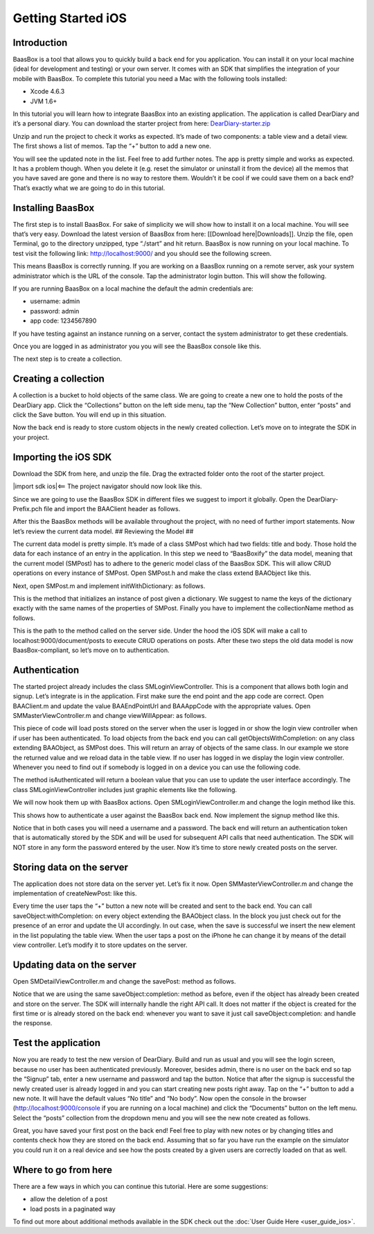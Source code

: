 Getting Started iOS
===================

Introduction
------------

BaasBox is a tool that allows you to quickly build a back end for you
application. You can install it on your local machine (ideal for
development and testing) or your own server. It comes with an SDK that
simplifies the integration of your mobile with BaasBox. To complete this
tutorial you need a Mac with the following tools installed:

-  Xcode 4.6.3
-  JVM 1.6+

In this tutorial you will learn how to integrate BaasBox into an
existing application. The application is called DearDiary and it’s a
personal diary. You can download the starter project from here:
`DearDiary-starter.zip <http://www.baasbox.com/doc/tutorial/DearDiary-starter.zip/>`_

Unzip and run the project to check it works as expected. It’s made of
two components: a table view and a detail view. The first shows a list
of memos. Tap the “+” button to add a new one.

|add new memo| |edit title body|

You will see the updated note in the list. Feel free to add further
notes. The app is pretty simple and works as expected. It has a problem
though. When you delete it (e.g. reset the simulator or uninstall it
from the device) all the memos that you have saved are gone and there is
no way to restore them. Wouldn’t it be cool if we could save them on a
back end? That’s exactly what we are going to do in this tutorial.

.. raw:: html

   </p>
   </html>

Installing BaasBox
------------------

The first step is to install BaasBox. For sake of simplicity we will
show how to install it on a local machine. You will see that’s very
easy. Download the latest version of BaasBox from here: [[Download
here\|Downloads]]. Unzip the file, open Terminal, go to the directory
unzipped, type “./start” and hit return. BaasBox is now running on your
local machine. To test visit the following link:
`http://localhost:9000/ <http://localhost:9000//>`_ and you should see
the following screen.

|launch baasbox|

This means BaasBox is correctly running. If you are working on a BaasBox
running on a remote server, ask your system administrator which is the
URL of the console. Tap the administrator login button. This will show
the following.

|login baasbox|

If you are running BaasBox on a local machine the default the admin
credentials are:

-  username: admin
-  password: admin
-  app code: 1234567890

If you have testing against an instance running on a server, contact the
system administrator to get these credentials. 

Once you are logged in as
administrator you you will see the BaasBox console like this.

|dashboard baasbox|

The next step is to create a collection. 

Creating a collection
---------------------

A collection is a bucket to hold objects of the same class. We are going
to create a new one to hold the posts of the DearDiary app. Click the
“Collections” button on the left side menu, tap the “New Collection”
button, enter “posts” and click the Save button. You will end up in this
situation.

|new collection baasbox|

Now the back end is ready to store custom objects in the newly created
collection. Let’s move on to integrate the SDK in your project. 

Importing the iOS SDK
---------------------

Download the SDK from here, and unzip the file. Drag the extracted
folder onto the root of the starter project.


|import sdk ios|<== The project navigator should now look like this.


Since we are going to use the BaasBox SDK in different files we suggest
to import it globally. Open the DearDiary-Prefix.pch file and import the
BAAClient header as follows.

.. raw:: html

   <pre>
   <!-- BAAClient header-->
           <div class="codecolorer-container text geshi" style="overflow:auto;white-space:nowrap;width:700px;height:237px;">
               <table cellpadding="0" cellspacing="0">
                   <tbody>
                       <tr>
                           <td class="line-numbers">
                           <div>
                               1
                               <br>
                               2
                               <br>
                               3
                               <br>
                               4
                               <br>
                               5
                               <br>
                               6
                               <br>
                               7
                               <br>
                               8
                               <br>
                               9
                               <br>
                               10
                               <br>
                               11
                               <br>
                               12
                           </div></td>
                           <td>
                           <div class="text codecolorer" style="white-space:nowrap;border-width:0px;">
                               <span class="import">#import &ltAvailability.h></span><br/>
                                   <span class="tab1"></span><span class="import">#ifndef __IPHONE_4_0</span><br/>
                                   <span class="tab1"></span><span class="import">#warning "This project uses features only available in iOS SDK<br/>
                                   <span class="tab1"></span>4.0 and later."</span><br/>
                                   <span class="tab1"></span><span class="import">#endif</span><br/>
                                   <span class="tab1"></span><span class="import">#ifdef __OBJC__</span><br/>
                                   <span class="tab1"></span><span class="import">#import <UIKit/UIKit.h></span><br/>
                                   <span class="tab1"></span><span class="import">#import <Foundation/Foundation.h></span><br/>
                                   <span class="tab1"></span><span class="import">#import <SystemConfiguration/SystemConfiguration.h></span><br/>
                                   <span class="tab1"></span><span class="import">#import <MobileCoreServices/MobileCoreServices.h></span><br/>
                                   <span class="tab1"></span><span class="import">#import "BAAClient.h"</span> // <added<br/>
                                   <span class="comment">import statement</span><br/>
                                   <span class="import">#endif</span>
                           </div></td>
                       </tr>
                   </tbody>
               </table>
           </div>
   </html>
   </pre>

After this the BaasBox methods will be available throughout the project,
with no need of further import statements. Now let’s review the current
data model. ## Reviewing the Model ##

.. raw:: html

   <html>

The current data model is pretty simple. It’s made of a class SMPost
which had two fields: title and body. Those hold the data for each
instance of an entry in the application. In this step we need to
“BaasBoxify” the data model, meaning that the current model (SMPost) has
to adhere to the generic model class of the BaasBox SDK. This will allow
CRUD operations on every instance of SMPost. Open SMPost.h and make the
class extend BAAObject like this.

.. raw:: html

   <pre>
   <!-- extend BAAObject-->
           <div class="codecolorer-container text geshi" style="overflow:auto;white-space:nowrap;width:700px;height:64px;">
               <table cellpadding="0" cellspacing="0">
                   <tbody>
                       <tr>
                           <td class="line-numbers">
                           <div>
                               1
                               <br>
                               2
                               <br>
                               3
                           </div></td>
                           <td>
                           <div class="text codecolorer" style="white-space:nowrap;border-width:0px;">
                               <span class="annotation">@interface</span> SMPost : BAAObject<br/>
                               ...;<br/>
                               <span class="annotation">@end</span>
                           </div></td>
                       </tr>
                   </tbody>
               </table>
           </div>
   <br/>
   </pre>

Next, open SMPost.m and implement initWithDictionary: as follows.

.. raw:: html

   <pre>
   <!-- BAAClient header-->
           <div class="codecolorer-container text geshi" style="overflow:auto;white-space:nowrap;width:700px;height:173px;">
               <table cellpadding="0" cellspacing="0">
                   <tbody>
                       <tr>
                           <td class="line-numbers">
                           <div>
                               1
                               <br>
                               2
                               <br>
                               3
                               <br>
                               4
                               <br>
                               5
                               <br>
                               6
                               <br>
                               7
                               <br>
                               8
                               <br>
                               9
                           </div></td>
                           <td>
                           <div class="text codecolorer" style="white-space:nowrap;border-width:0px;">
                                   - (<span class="specialoperator">instancetype</span>) initWithDictionary:(<span class="class">NSDictionary</span> *)dictionary<br/>
                                   {<br/>
                                   <span class="tab1"></span>self = [super initWithDictionary:dictionary];<br/>
                                   <span class="tab1"></span><span class="specialoperator">if</span> (self) {<br/>
                                   <span class="tab2"></span>_postTitle = dictionary[<span class="string">@"postTitle"</span>];<br/>
                                   <span class="tab2"></span>_postBody = dictionary[<span class="string">@"postBody"</span>];<br/>
                                   <span class="tab1"></span>}<br/>
                                   <span class="tab1"></span><span class="specialoperator">return</span> self;<br/>
                                   }
                           </div></td>
                       </tr>
                   </tbody>
               </table>
           </div>
   <br/>
   <p>
   </pre>

This is the method that initializes an instance of post given a
dictionary. We suggest to name the keys of the dictionary exactly with
the same names of the properties of SMPost. Finally you have to
implement the collectionName method as follows.

.. raw:: html

   </p>
   <pre>
   <!-- implement the collectionName-->
           <div class="codecolorer-container text geshi" style="overflow:auto;white-space:nowrap;width:700px;height:64px;">
               <table cellpadding="0" cellspacing="0">
                   <tbody>
                       <tr>
                           <td class="line-numbers">
                           <div>
                               1
                               <br>
                               2
                               <br>
                               3
                           </div></td>
                           <td>
                           <div class="text codecolorer" style="white-space:nowrap;border-width:0px;">
                               - (<span class="specialoperator">NSString</span> *)collectionName {<br/>
                                   <span class="specialoperator">return</span> <span class="string">@"document/posts"</span>;</br>
                                   }
                           </div></td>
                       </tr>
                   </tbody>
               </table>
           </div>
   <br/>
   </pre>

This is the path to the method called on the server side. Under the hood
the iOS SDK will make a call to localhost:9000/document/posts to execute
CRUD operations on posts. After these two steps the old data model is
now BaasBox-compliant, so let’s move on to authentication.

.. raw:: html

   </html>

Authentication
--------------

.. raw:: html

   <html>

The started project already includes the class SMLoginViewController.
This is a component that allows both login and signup. Let’s integrate
is in the application. First make sure the end point and the app code
are correct. Open BAAClient.m and update the value BAAEndPointUrl and
BAAAppCode with the appropriate values. Open SMMasterViewController.m
and change viewWillAppear: as follows.

.. raw:: html

   <pre>
   <!-- change viewWillAppear-->
           <div class="codecolorer-container text geshi" style="overflow:auto;white-space:nowrap;width:700px;height:287px;">
               <table cellpadding="0" cellspacing="0">
                   <tbody>
                       <tr>
                           <td class="line-numbers">
                           <div>
                               1
                               <br>
                               2
                               <br>
                               3
                               <br>
                               4
                               <br>
                               5
                               <br>
                               6
                               <br>
                               7
                               <br>
                               8
                               <br>
                               9
                               <br>
                               10
                               <br>
                               11
                               <br>
                               12
                               <br>
                               13
                               <br>
                               14
                               <br>
                               15
                               <br>
                               16
                               <br>
                               17
                               <br>
                               18
                               <br>
                               19
                               <br>
                               20
                               <br>
                               21
                               <br>
                               22
                           </div></td>
                           <td>
                           <div class="text codecolorer" style="white-space:nowrap;border-width:0px;">
                                   - (<span class="specialoperator">void</span>)viewWillAppear:(<span class="specialcharacter">BOOL</span>)animated {<br/>
                                   <span class="tab1"></span>[super <span class="field">viewWillAppear</span>:animated];<br/>
                                   <span class="tab1"></span><span class="class">BAAClient</span> *client = [BAAClient sharedClient];<br/>
                                   <span class="tab1"></span><span class="specialoperator">if</span> (client.isAuthenticated) {<br/>
                                   <span class="tab2"></span>NSLog(<span class="string">@"Logged in"</span>);<br/>
                                   <span class="tab2"></span>[SMPost <span class="field">getObjectsWithCompletion:<br/>
                                   <span class="tab3"></span>&nbsp;&nbsp;&nbsp;&nbsp;^</span>(NSArray *objects, NSError *error) {<br/>
                                   <span class="tab2"></span>&nbsp;&nbsp;&nbsp;&nbsp;_posts = [objects mutableCopy];<br/>
                                   <span class="tab2"></span>&nbsp;&nbsp;&nbsp;&nbsp;[self.tableView reloadData];<br/>
                                   <span class="tab2"></span>}];<br/>
                                   <span class="tab1"></span>} <span class="specialoperator">else</span> {<br/>
                                   <span class="tab2"></span>NSLog(<span class="string">@"need to login"</span>);<br/>
                                   <span class="tab2"></span><span class="class">SMLoginViewController</span> *loginViewController =<br/>
                                   <span class="tab3"></span>[[SMLoginViewController alloc]<br/>
                                   <span class="tab3"></span>&nbsp;initWithNibName:<span class="string">@"SMLoginViewController"</span><br/>
                                   <span class="tab3"></span>&nbsp;&nbsp;&nbsp;&nbsp;&nbsp;&nbsp;&nbsp;&nbsp;&nbsp;&nbsp;bundle:<span class="specialoperator">nil</span>];<br/>
                                   <span class="tab2"></span>[self.navigationController<br/>
                                   <span class="tab3"></span>presentViewController:loginViewController<br/>
                                   <span class="tab3"></span>&nbsp;&nbsp;&nbsp;&nbsp;&nbsp;&nbsp;&nbsp;&nbsp;&nbsp;&nbsp;&nbsp;&nbsp;&nbsp;animated:YES<br/>
                                   <span class="tab3"></span>&nbsp;&nbsp;&nbsp;&nbsp;&nbsp;&nbsp;&nbsp;&nbsp;&nbsp;&nbsp;&nbsp;completion:<span class="specialoperator">nil</span>];<br/>
                                   <span class="tab1"></span>}<br/>
                                   }
                           </div></td>
                       </tr>
                   </tbody>
               </table>
           </div>
   <br/>   
   </pre>

This piece of code will load posts stored on the server when the user is
logged in or show the login view controller when if user has been
authenticated. To load objects from the back end you can call
getObjectsWithCompletion: on any class extending BAAObject, as SMPost
does. This will return an array of objects of the same class. In our
example we store the returned value and we reload data in the table
view. If no user has logged in we display the login view controller.
Whenever you need to find out if somebody is logged in on a device you
can use the following code.

.. raw:: html

   <pre>
           <div class="codecolorer-container text geshi" style="overflow:auto;white-space:nowrap;width:700px;height:46px;">
               <table cellpadding="0" cellspacing="0">
                   <tbody>
                       <tr>
                           <td class="line-numbers">
                           <div>
                               1
                               <br>
                               2
                           </div></td>
                           <td>
                           <div class="text codecolorer" style="white-space:nowrap;border-width:0px;">
                               <span class="class">BAAClient</span> *client = [BAAClient sharedClient];<br/>
                               client.isAuthenticated
                           </div></td>
                       </tr>
                   </tbody>
               </table>
           </div>
   <br/>
   </pre>

The method isAuthenticated will return a boolean value that you can use
to update the user interface accordingly. The class
SMLoginViewController includes just graphic elements like the following.

|signup login|

.. raw:: html

   <p>

.. raw:: html

   </p>

We will now hook them up with BaasBox actions. Open
SMLoginViewController.m and change the login method like this.

.. raw:: html

   <pre>
   <!-- change the login method-->
           <div class="codecolorer-container text geshi" style="overflow:auto;white-space:nowrap;width:700px;height:287px;">
               <table cellpadding="0" cellspacing="0">
                   <tbody>
                       <tr>
                           <td class="line-numbers">
                           <div>
                               1
                               <br>
                               2
                               <br>
                               3
                               <br>
                               4
                               <br>
                               5
                               <br>
                               6
                               <br>
                               7
                               <br>
                               8
                               <br>
                               9
                               <br>
                               10
                               <br>
                               11
                               <br>
                               12
                               <br>
                               13
                               <br>
                               14
                               <br>
                               15
                               <br>
                               16
                               <br>
                               17
                               <br>
                               18
                               <br>
                               19
                           </div></td>
                           <td>
                           <div class="text codecolorer" style="white-space:nowrap;border-width:0px;">
                               - (<span class="specialoperator">IBAction</span>) login {<br/>
                               &nbsp;&nbsp;NSLog(<span class="string">@"login"</span>);<br/>
                               &nbsp;&nbsp;<span class="class">BAAClient</span> *client = [BAAClient sharedClient];<br/>
                               &nbsp;&nbsp;[client<br/>
                               &nbsp;&nbsp;&nbsp;<span class="field">authenticateUsername</span>:self.loginUsernameField.text<br/>
                               &nbsp;&nbsp;&nbsp;&nbsp;&nbsp;&nbsp;&nbsp;&nbsp;&nbsp;&nbsp;&nbsp;<span class="field">withPassword</span>:self.loginPasswordField.text<br/>
                               &nbsp;&nbsp;&nbsp;&nbsp;&nbsp;&nbsp;<span class="field">completionHandler:^</span>(<span class="specialcharacter">BOOL</span> success, NSError *e) {<br/>
                               <span class="tab1"></span><span class="specialoperator">if</span> (success) {<br/>
                               <span class="tab2"></span>NSLog(<span class="string">@"user authenticated %@"</span>,<br/>
                               &nbsp;&nbsp;&nbsp;&nbsp;&nbsp;<span class="tab2"></span>client.authenticatedUser);<br/>
                               <span class="tab2"></span>[self<br/>
                               <span class="tab2"></span>dismissViewControllerAnimated:YES<br/>
                               &nbsp;&nbsp;&nbsp;&nbsp;&nbsp;&nbsp;&nbsp;&nbsp;&nbsp;&nbsp;&nbsp;&nbsp;&nbsp;&nbsp;&nbsp;&nbsp;&nbsp;&nbsp;<span class="tab2"></span>completion:<span class="specialoperator">nil</span>];<br/>
                               <span class="tab1">} <span class="specialoperator">else</span> {<br/>
                               <span class="tab2"></span>NSLog(<span class="string">@"error in logging in %@"</span>,<br/>
                               <span class="tab2"></span>e.localizedDescription);<br/>
                               <span class="tab1"></span>}<br/>
                               &nbsp;&nbsp;&nbsp;}];<br/>
                               }
                           </div></td>
                       </tr>
                   </tbody>
               </table>
           </div>
   </html>
   </pre>

This shows how to authenticate a user against the BaasBox back end. Now
implement the signup method like this.

.. raw:: html

   <pre>
   <html>
   <!-- implement the signup method-->
           <div class="codecolorer-container text geshi" style="overflow:auto;white-space:nowrap;width:700px;height:287px;">
               <table cellpadding="0" cellspacing="0">
                   <tbody>
                       <tr>
                           <td class="line-numbers">
                           <div>
                               1
                               <br>
                               2
                               <br>
                               3
                               <br>
                               4
                               <br>
                               5
                               <br>
                               6
                               <br>
                               7
                               <br>
                               8
                               <br>
                               9
                               <br>
                               10
                               <br>
                               11
                               <br>
                               12
                               <br>
                               13
                               <br>
                               14
                               <br>
                               15
                               <br>
                               16
                               <br>
                               17
                               <br>
                               18
                               <br>
                               19
                           </div></td>
                           <td>
                           <div class="text codecolorer" style="white-space:nowrap;border-width:0px;">
                               - (<span class="specialoperator">IBAction</span>) signup {<br/>
                               &nbsp;&nbsp;NSLog(<span class="string">@"signup"</span>);<br/>
                               &nbsp;&nbsp;<span class="class">BAAClient</span> *client = [BAAClient sharedClient];<br/>
                               &nbsp;&nbsp;[client<br/>
                               &nbsp;&nbsp;<span class="field">createUserWithUsername</span>:self.signupUsernameField.text<br/>
                               &nbsp;&nbsp;&nbsp;&nbsp;&nbsp;&nbsp;&nbsp;&nbsp;&nbsp;&nbsp;&nbsp;&nbsp;&nbsp;<span class="field">andPassword</span>:self.signupPasswordField.text<br/>
                               &nbsp;&nbsp;&nbsp;&nbsp;&nbsp;&nbsp;&nbsp;<span class="field">completionHandler:^</span><span class="specialcharacter">BOOL</span> success, NSError *e) {<br/>
                               <span class="tab1"></span><span class="specialoperator">if</span> (success) {<br/>
                               <span class="tab2"></span>NSLog(<span class="string">@"user created %@"</span>,<br/>
                               <span class="tab2"></span>&nbsp;&nbsp;&nbsp;&nbsp;client.authenticatedUser);<br/>
                               <span class="tab2"></span>[self<br/>
                               <span class="tab2"></span>&nbsp;&nbsp;&nbsp;&nbsp;dismissViewControllerAnimated:YES<br/>
                               <span class="tab2"></span>&nbsp;&nbsp;&nbsp;&nbsp;&nbsp;&nbsp;&nbsp;&nbsp;&nbsp;&nbsp;&nbsp;&nbsp;&nbsp;&nbsp;&nbsp;&nbsp;&nbsp;&nbsp;&nbsp;&nbsp;&nbsp;&nbsp;&nbsp;completion:<span class="specialoperator">nil</span>]<br/>
                               <span class="tab1"></span>}<br/>
                               <span class="tab1"></span><span class="specialoperator">else</span> {<br/>
                               <span class="tab2"></span>NSLog(<span class="string">@"error: %@"</span>, e);<br/>
                               <span class="tab1"></span>}<br/>
                               &nbsp;&nbsp;&nbsp;&nbsp;&nbsp;&nbsp;}];<br/>
                               }
                           </div></td>
                       </tr>
                   </tbody>
               </table>
           </div>
   </html>
   </pre>

Notice that in both cases you will need a username and a password. The
back end will return an authentication token that is automatically
stored by the SDK and will be used for subsequent API calls that need
authentication. The SDK will NOT store in any form the password entered
by the user. Now it’s time to store newly created posts on the server.

Storing data on the server
--------------------------

.. raw:: html

   <html>

The application does not store data on the server yet. Let’s fix it now.
Open SMMasterViewController.m and change the implementation of
createNewPost: like this.

.. raw:: html

   <pre>
   <!-- implementation of createNewPost:-->
           <div class="codecolorer-container text geshi" style="overflow:auto;white-space:nowrap;width:700px;height:287px;">
               <table cellpadding="0" cellspacing="0">
                   <tbody>
                       <tr>
                           <td class="line-numbers">
                           <div>
                               1
                               <br>
                               2
                               <br>
                               3
                               <br>
                               4
                               <br>
                               5
                               <br>
                               6
                               <br>
                               7
                               <br>
                               8
                               <br>
                               9
                               <br>
                               10
                               <br>
                               11
                               <br>
                               12
                               <br>
                               13
                               <br>
                               14
                               <br>
                               15
                               <br>
                               16
                               <br>
                               17
                               <br>
                               18
                               <br>
                               19
                               <br>
                               20
                               <br>
                               21
                               <br>
                               22
                               <br>
                               23
                               <br>
                               24
                           </div></td>
                           <td>
                           <div class="text codecolorer" style="white-space:nowrap;border-width:0px;">
                               - (<span class="specialoperator">void</span>)createNewPost:(id)sender {<br/>
                               &nbsp;&nbsp;<span class="specialoperato">if</span> (!_posts) {<br/>
                               <span class="tab1"></span>_posts = [[NSMutableArray alloc] init];<br/>
                               &nbsp;&nbsp;}<br/>
                               &nbsp;&nbsp;<span class="class">SMPost</span> *p = [[SMPost alloc] init];<br/>
                               &nbsp;&nbsp;p.postTitle = [NSString stringWithFormat:<span class="string">@"No title %i"</span>,<br/>
                               _posts.count ];<br/>
                               &nbsp;&nbsp;p.postBody = <span class="string">@"No body"</span>;<br/>
                               &nbsp;&nbsp;[<span class="class">SMPost</span> saveObject:p<br/>
                               &nbsp;&nbsp;&nbsp;&nbsp;&nbsp;&nbsp;<span class="field">completion:^</span>(SMPost *post, NSError *error) {<br/>
                               &nbsp;&nbsp;&nbsp;&nbsp;&nbsp;&nbsp;&nbsp;&nbsp;<span class="specialoperato">if</span> (error == <span class="specialoperator">nil</span>) {<br/>
                               <span class="tab2"></span>NSLog(<span class="string">@"created post on server %@"</span>, post);<br/>
                               <span class="tab2"></span>[_posts insertObject:post atIndex:0];<br/>
                               <span class="tab2"></span>NSIndexPath *indexPath =<br/>
                               <span class="tab2"></span>&nbsp;&nbsp;&nbsp;&nbsp;[NSIndexPath indexPathForRow:0<br/>
                               <span class="tab2"></span>&nbsp;&nbsp;&nbsp;&nbsp;&nbsp;&nbsp;&nbsp;&nbsp;&nbsp;&nbsp;&nbsp;&nbsp;&nbsp;&nbsp;&nbsp;&nbsp;&nbsp;&nbsp;&nbsp;&nbsp;&nbsp;&nbsp;&nbsp;inSection:0];<br/>
                               <span class="tab2"></span>[self.tableView<br/>
                               <span class="tab2"></span>&nbsp;&nbsp;&nbsp;insertRowsAtIndexPaths:@[indexPath]<br/>
                               &nbsp;&nbsp;withRowAnimation:UITableViewRowAnimationAutomatic];<br/>
                               &nbsp;&nbsp;&nbsp;&nbsp;&nbsp;&nbsp;&nbsp;&nbsp;} <span class="specialoperator">else</span> {<br/>
                               <span class="tab2"></span>NSLog(<span class="string">@"error in saving %@"</span>, error);<br/>
                               &nbsp;&nbsp;&nbsp;&nbsp;&nbsp;&nbsp;&nbsp;&nbsp;}<br/>
                               &nbsp;&nbsp;}];<br/>
                               }
                           </div></td>
                       </tr>
                   </tbody>
               </table>
           </div>
   <br/>
   </pre>

Every time the user taps the “+” button a new note will be created and
sent to the back end. You can call saveObject:withCompletion: on every
object extending the BAAObject class. In the block you just check out
for the presence of an error and update the UI accordingly. In out case,
when the save is successful we insert the new element in the list
populating the table view. When the user taps a post on the iPhone he
can change it by means of the detail view controller. Let’s modify it to
store updates on the server.

.. raw:: html

   </html>

Updating data on the server
---------------------------

.. raw:: html

   <html>

Open SMDetailViewController.m and change the savePost: method as
follows.

.. raw:: html

   <pre>
   <!-- change the savePost: method-->
           <div class="codecolorer-container text geshi" style="overflow:auto;white-space:nowrap;width:700px;height:287px;">
               <table cellpadding="0" cellspacing="0">
                   <tbody>
                       <tr>
                           <td class="line-numbers">
                           <div>
                               1
                               <br>
                               2
                               <br>
                               3
                               <br>
                               4
                               <br>
                               5
                               <br>
                               6
                               <br>
                               7
                               <br>
                               8
                               <br>
                               9
                               <br>
                               10
                               <br>
                               11
                               <br>
                               12
                               <br>
                               13
                               <br>
                               14
                               <br>
                               15
                               <br>
                               16
                               <br>
                               17
                               <br>
                               18
                               <br>
                               19
                           </div></td>
                           <td>
                           <div class="text codecolorer" style="white-space:nowrap;border-width:0px;">
                               - (<span class="specialoperator">void</span>) savePost:(id)sender {<br/>
                               &nbsp;&nbsp;self.post.postTitle = self.titleField.text;<br/>
                               &nbsp;&nbsp;self.post.postBody = self.bodyTextView.text;<br/>
                               &nbsp;&nbsp;[<span class="class">SMPost</span> saveObject:self.post<br/>
                               &nbsp;&nbsp;&nbsp;&nbsp;&nbsp;&nbsp;<span class="field">completion:^</span>(id object, NSError *error) {<br/>
                               &nbsp;&nbsp;&nbsp;&nbsp;&nbsp;&nbsp;&nbsp;&nbsp;<span class="specialoperator">if</span> (error == <span class="specialoperator">nil</span>) {<br/>
                               <span class="tab1"></span>NSLog(<span class="string">@"object saved"</span>);<br/>
                               <span class="tab1"></span>self.post = object;<br/>
                               <span class="tab1"></span>[[NSNotificationCenter defaultCenter]<br/>
                               <span class="tab1"></span>postNotificationName:@"POST_UPDATED"<br/>
                               <span class="tab1"></span>&nbsp;&nbsp;&nbsp;&nbsp;&nbsp;&nbsp;&nbsp;&nbsp;&nbsp;&nbsp;&nbsp;&nbsp;&nbsp;&nbsp;object:nil];<br/>
                               <span class="tab1"></span>[self.navigationController<br/>
                               <span class="tab1"></span>popViewControllerAnimated:YES];<br/>
                               &nbsp;&nbsp;&nbsp;&nbsp;&nbsp;&nbsp&nbsp;&nbsp;}<br/>
                               &nbsp;&nbsp;&nbsp;&nbsp;&nbsp;&nbsp&nbsp;&nbsp;<span class="specialoperator">else</span> {<br/>
                               <span class="tab1"></span>NSLog(<span class="string">@"error in updating %@"</span>, error);<br/>
                               &nbsp;&nbsp;&nbsp;&nbsp;&nbsp;&nbsp&nbsp;&nbsp;}<br/>
                               &nbsp;&nbsp;&nbsp;&nbsp;&nbsp;&nbsp;}];<br/>
                               }
                           </div></td>
                       </tr>
                   </tbody>
               </table>
           </div>
   <br/>
   </pre>

Notice that we are using the same saveObject:completion: method as
before, even if the object has already been created and store on the
server. The SDK will internally handle the right API call. It does not
matter if the object is created for the first time or is already stored
on the back end: whenever you want to save it just call
saveObject:completion: and handle the response.

.. raw:: html

   </html>

Test the application
--------------------

.. raw:: html

   <html>

Now you are ready to test the new version of DearDiary. Build and run as
usual and you will see the login screen, because no user has been
authenticated previously. Moreover, besides admin, there is no user on
the back end so tap the “Signup” tab, enter a new username and password
and tap the button. Notice that after the signup is successful the newly
created user is already logged in and you can start creating new posts
right away. Tap on the “+” button to add a new note. It will have the
default values “No title” and “No body”. Now open the console in the
browser
(`http://localhost:9000/console <http://localhost:9000/console/>`_ if you
are running on a local machine) and click the “Documents” button on the
left menu. Select the “posts” collection from the dropdown menu and you
will see the new note created as follows.

|see post collections dashboard|

.. raw:: html

   <p>

.. raw:: html

   </p>
   </html>

Great, you have saved your first post on the back end! Feel free to play
with new notes or by changing titles and contents check how they are
stored on the back end. Assuming that so far you have run the example on
the simulator you could run it on a real device and see how the posts
created by a given users are correctly loaded on that as well. 

Where to go from here
---------------------

There are a few ways in which you can continue this
tutorial. Here are some suggestions:

-  allow the deletion of a post
-  load posts in a paginated way

To find out more about additional methods available in the SDK check out
the :doc:`User Guide Here <user_guide_ios>`.

.. |add new memo| image:: /../../_static/Tutorial/Dear_diary/001-DearDiary_add-new-memo.png
.. |dashboard baasbox| image:: /../../_static/Tutorial/Dear_diary/001-DearDiary_dashboard-baasbox.png
.. |edit title body| image:: /../../_static/Tutorial/Dear_diary/001-DearDiary_edit-title-body.png
.. |import sdk ios| image:: /../../_static/Tutorial/Dear_diary/001-DearDiary_import-sdk-ios-0-1-5.png
.. |launch baasbox| image:: /../../_static/Tutorial/Dear_diary/001-DearDiary_launch-baasbox.png
.. |login baasbox| image:: /../../_static/Tutorial/Dear_diary/001-DearDiary_login-baasbox.png
.. |new collection baasbox| image:: /../../_static/Tutorial/Dear_diary/001-DearDiary_new-collection-baasbox.png
.. |see post collections dashboard| image:: /../../_static/Tutorial/Dear_diary/001-DearDiary_see-post-collections-dashboard.png
.. |signup login| image:: /../../_static/Tutorial/Dear_diary/001-DearDiary_signup-login.png


